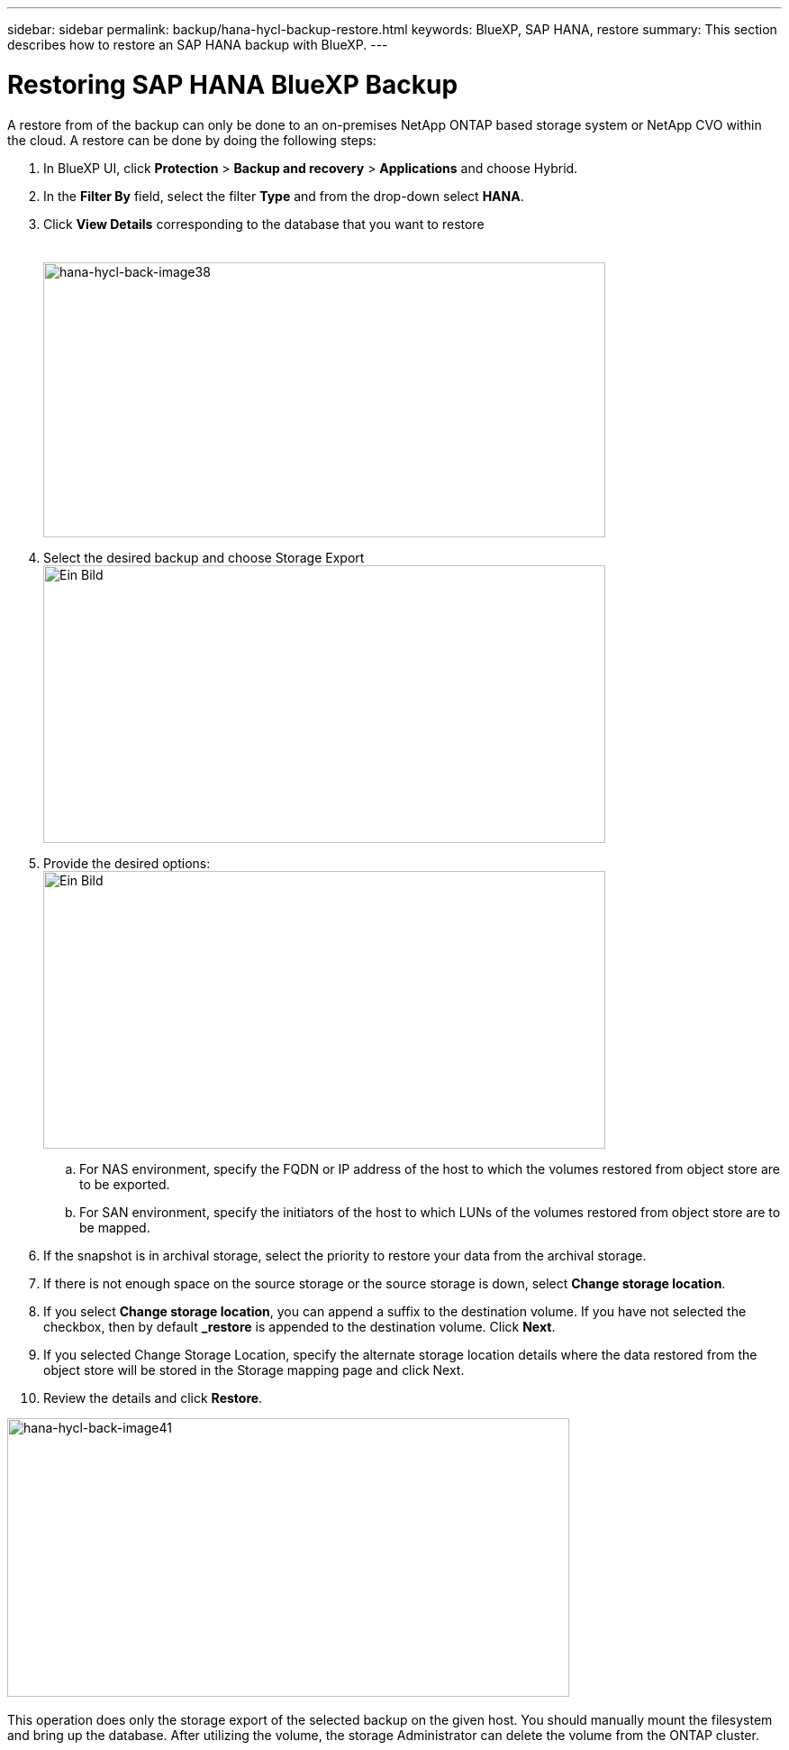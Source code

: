 
---
sidebar: sidebar
permalink: backup/hana-hycl-backup-restore.html
keywords: BlueXP, SAP HANA, restore
summary: This section describes how to restore an SAP HANA backup with BlueXP. 
---

= Restoring  SAP HANA BlueXP Backup 
:hardbreaks:
:nofooter:
:icons: font
:linkattrs:
:imagesdir: ./../media/

[.lead]

A restore from of the backup can only be done to an on-premises NetApp ONTAP based storage system or NetApp CVO within the cloud. A restore can be done by doing the following steps:

[arabic]
. In BlueXP UI, click *Protection* > *Backup and recovery* > *Applications* and choose Hybrid.
. In the *Filter By* field, select the filter *Type* and from the drop-down select *HANA*.
. Click *View Details* corresponding to the database that you want to restore +
 +
 +
image:hana-hycl-back-image38.jpeg[hana-hycl-back-image38,width=624,height=305]
. Select the desired backup and choose Storage Export +
image:hana-hycl-back-image39.jpeg[Ein Bild, das Text, Screenshot, Software, Computersymbol enthält. Automatisch generierte Beschreibung,width=624,height=308]
. Provide the desired options: +
image:hana-hycl-back-image40.jpeg[Ein Bild, das Text, Screenshot, Software, Computersymbol enthält. Automatisch generierte Beschreibung,width=624,height=308]
[loweralpha]
.. For NAS environment, specify the FQDN or IP address of the host to which the volumes restored from object store are to be exported.
.. For SAN environment, specify the initiators of the host to which LUNs of the volumes restored from object store are to be mapped.
. If the snapshot is in archival storage, select the priority to restore your data from the archival storage.
. If there is not enough space on the source storage or the source storage is down, select *Change storage location*.
. If you select *Change storage location*, you can append a suffix to the destination volume. If you have not selected the checkbox, then by default *_restore* is appended to the destination volume. Click *Next*.
. If you selected Change Storage Location, specify the alternate storage location details where the data restored from the object store will be stored in the Storage mapping page and click Next.
. Review the details and click *Restore*.

image:hana-hycl-back-image41.jpeg[hana-hycl-back-image41,width=624,height=309] +
 +
This operation does only the storage export of the selected backup on the given host. You should manually mount the filesystem and bring up the database. After utilizing the volume, the storage Administrator can delete the volume from the ONTAP cluster.
